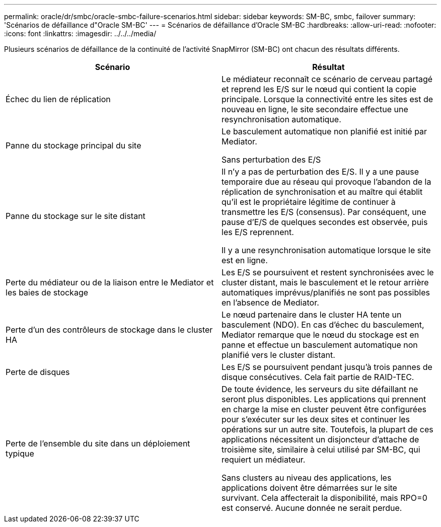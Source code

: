 ---
permalink: oracle/dr/smbc/oracle-smbc-failure-scenarios.html 
sidebar: sidebar 
keywords: SM-BC, smbc, failover 
summary: 'Scénarios de défaillance d"Oracle SM-BC' 
---
= Scénarios de défaillance d'Oracle SM-BC
:hardbreaks:
:allow-uri-read: 
:nofooter: 
:icons: font
:linkattrs: 
:imagesdir: ../../../media/


[role="lead"]
Plusieurs scénarios de défaillance de la continuité de l'activité SnapMirror (SM-BC) ont chacun des résultats différents.

[cols="1,1"]
|===
| Scénario | Résultat 


| Échec du lien de réplication | Le médiateur reconnaît ce scénario de cerveau partagé et reprend les E/S sur le nœud qui contient la copie principale. Lorsque la connectivité entre les sites est de nouveau en ligne, le site secondaire effectue une resynchronisation automatique. 


| Panne du stockage principal du site | Le basculement automatique non planifié est initié par Mediator.

Sans perturbation des E/S 


| Panne du stockage sur le site distant | Il n'y a pas de perturbation des E/S. Il y a une pause temporaire due au réseau qui provoque l'abandon de la réplication de synchronisation et au maître qui établit qu'il est le propriétaire légitime de continuer à transmettre les E/S (consensus). Par conséquent, une pause d'E/S de quelques secondes est observée, puis les E/S reprennent.

Il y a une resynchronisation automatique lorsque le site est en ligne. 


| Perte du médiateur ou de la liaison entre le Mediator et les baies de stockage | Les E/S se poursuivent et restent synchronisées avec le cluster distant, mais le basculement et le retour arrière automatiques imprévus/planifiés ne sont pas possibles en l'absence de Mediator. 


| Perte d'un des contrôleurs de stockage dans le cluster HA | Le nœud partenaire dans le cluster HA tente un basculement (NDO). En cas d'échec du basculement, Mediator remarque que le nœud du stockage est en panne et effectue un basculement automatique non planifié vers le cluster distant. 


| Perte de disques | Les E/S se poursuivent pendant jusqu'à trois pannes de disque consécutives. Cela fait partie de RAID-TEC. 


| Perte de l'ensemble du site dans un déploiement typique | De toute évidence, les serveurs du site défaillant ne seront plus disponibles. Les applications qui prennent en charge la mise en cluster peuvent être configurées pour s'exécuter sur les deux sites et continuer les opérations sur un autre site. Toutefois, la plupart de ces applications nécessitent un disjoncteur d'attache de troisième site, similaire à celui utilisé par SM-BC, qui requiert un médiateur.

Sans clusters au niveau des applications, les applications doivent être démarrées sur le site survivant. Cela affecterait la disponibilité, mais RPO=0 est conservé. Aucune donnée ne serait perdue. 
|===